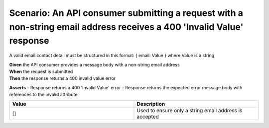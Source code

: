 Scenario: An API consumer submitting a request with a non-string email address receives a 400 'Invalid Value' response
======================================================================================================================

A valid email contact detail must be structured in this format: { email: Value } where Value is a string

| **Given** the API consumer provides a message body with a non-string email address
| **When** the request is submitted
| **Then** the response returns a 400 invalid value error

**Asserts**
- Response returns a 400 'Invalid Value' error
- Response returns the expected error message body with references to the invalid attribute

.. list-table::
    :widths: 50 50
    :header-rows: 1

    * - Value
      - Description
    * - []
      - Used to ensure only a string email address is accepted

